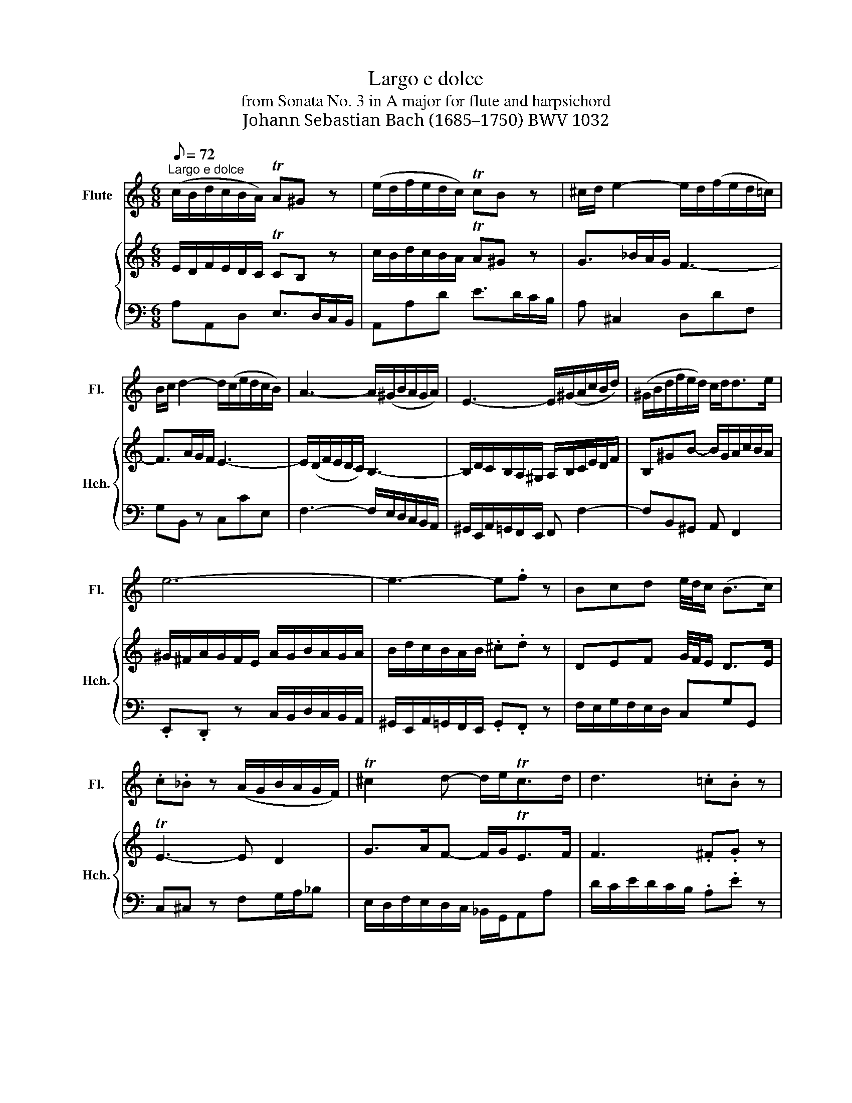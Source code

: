 X:1
T:Largo e dolce
T: from Sonata No. 3 in A major for flute and harpsichord 
T:Johann Sebastian Bach (1685–1750) BWV 1032
%%score 1 { ( 2 4 ) | 3 }
L:1/8
Q:1/8=72
M:6/8
K:C
V:1 treble nm="Flute" snm="Fl."
V:2 treble nm=" " snm="Hch."
V:4 treble 
V:3 bass 
V:1
"^Largo e dolce" (c/B/d/c/B/A/) TA^G z | (e/d/f/e/d/c/) TcB z | ^c/d/ e2- e/d/(f/e/d/=c/) | %3
 B/c/ d2- d/(c/e/d/c/B/) | A3- A/(^G/B/A/G/A/) | E3- E/(^G/A/c/B/d/) | (^G/B/d/f/e/d/) c/d<de/ | %7
 e6- | e3- e.f z | Bcd e/4d/4c/ (B>c) | .c._B z (A/G/B/A/G/F/) | T^c2 d- d/e<Tcd/ | d3 .=c.B z | %13
 cB/A/d (B/A/G/A/B/c/) | d3- d/(G/A/B/c/d/) | e3- e/A/B/^c/d/e/ | f3{g} .^f.g z | %17
 (g/^f/)(a/g/f/e/) ^d2 z | (B/A/c/B/A/G/) TG^F z | (g/^f/a/g/f/e/) e^d z | d>fe/d/ c3- | %21
 c>ed/c/ B3- | B/(A/c/B/A/G/) ^F ^f2- | f/(a/g/^f/e/^d/) (e/f/g/b/a/c'/) | ^f^de- e/f<de/ | %25
 e/^f/^g/a/b/c'/ (d'bg) | (fdB) .^G.=G z | .^F.^G z .A.B.G | (A/^c/d/c/B/A/) (d/c/e/d/c/d/) | %29
 (e/d/f/e/d/e/) f3- | f/(G/A/B/c/d/) e3- | e/(A/^G/A/B/c/) d3- | d/(c/e/d/c/B/) c/A/BT^G | %33
 A/a/=g/e/f/d/ e/g/f/d/e/c/ | d>ec- c/B<BA/ | A>Bc- c/d<Tde/ | e6 |] %37
V:2
 E/D/F/E/D/C/ TCB, z | c/B/d/c/B/A/ TA^G z | G>_BA/G/ F3- | F>AG/F/ E3- | E/(D/F/E/D/C/) B,3- | %5
 B,/D/C/B,/A,/^G,/ A,/B,/C/E/D/F/ | B,^GB- B/G/A/c/B/A/ | ^G/^F/A/G/F/E/ A/G/B/A/G/A/ | %8
 B/d/c/B/A/B/ .^c.d z | DEF G/4F/4E/ D>E | TE3- E D2 | G>AF- F/G<TEF/ | F3 .^F.G z | %13
 AG^F GB,/C/D/E/ | =F3- F/B,/C/D/E/F/ | G3- G/^C/D/E/F/G/ | A3{AB} .c.B z | B/A/c/B/A/G/ ^F2 z | %18
 G/^F/A/G/F/E/ E^D z | B/A/c/B/A/G/ TG^F z | ^G/A/ B2- B/A/c/B/A/=G/ | ^F/G/ A2- A/G/B/A/G/F/ | %22
 E3- E/^D/^F/E/D/E/4F/4 | B,3- B,/^D/E/G/^F/A/ | ^D/^F/A/c/B/A/ G/A<FE/ | E3- E/^F/^G/A/B/c/ | %26
 dB^G .E.e z | .A{B}.d z c/B/d/c/B/c/ | TA6- | A3- A/D/E/F/G/A/ | B3- B/C/D/E/^F/^G/ | %31
 A3- A/B,/C/D/E/F/ | ^G,B,E- E/C/.DTB, | A,2 z z/ e/d/B/c/A/ | B>cA- A/B<^GA/ | %35
 A/E/F/D/E/B,/ C/^G,/A,/G,/A,/B,/ | C/E/D/ B,/C/A,/ B,3 |] %37
V:3
 A,A,,D, E,>D,C,/B,,/ | A,,A,D E>DC/B,/ | A, ^C,2 D,DF, | G,B,, z C,CE, | %4
 F,3- F,/E,/D,/C,/B,,/A,,/ | ^G,,/E,,/A,,/=G,,/F,,/E,,/ F,, F,2- | F,B,,^G,, A,, F,,2 | %7
 .E,,.D,, z C,/B,,/D,/C,/B,,/A,,/ | ^G,,/E,,/A,,/=G,,/F,,/E,,/ .G,,.F,, z | %9
 F,/E,/G,/F,/E,/D,/ C,G,G,, | C,^C, z F,G,/A,/_B, | E,/D,/F,/E,/D,/C,/ _B,,/G,,/A,,A, | %12
 D/C/E/D/C/B,/ .A,.E z | CDD, G,2 z | B,,/A,,/C,/B,,/A,,/G,,/ E,2 D, | %15
 C,/B,,/D,/C,/B,,/A,,/ F,2 E, | D,/C,/E,/D,/C,/B,,/ A,,E, z | C,^F,,A,, B,,/C,/B,,/A,,/G,,/F,,/ | %18
 E,,E,A, B,>A,G,/^F,/ | E,E,,A,, B,,>A,,G,,/^F,,/ | E,,^G,, z A,,A,C, | .D,.^F, z G,,G,B,, | %22
 C, z C- C/B,/A,/G,/^F,/E,/ | ^D,/B,,/E,/=D,/C,/B,,/ C,3- | C,E,,G,, A,,B,,B,, | E,,6- | %26
 E,,/^F,,/^G,,/A,,/B,,/C,/ .D,.^C, z | .C,.B,, z A,,D,,E,, | .A,,.G,, z F,/E,/G,/F,/E,/D,/ | %29
 ^C,/B,,/D,/C,/B,,/A,,/ D,2 z | G,,2 z C,2 z | F,2 z B,,2 z | E,^G,,E,, A,,D,,E,, | A,,6- | %34
 A,,/A,/^G,/E,/A,/E,/ F,/D,/E,E,, | A,,2 G,, F,,/E,,/ F,,2 | E,,6 |] %37
V:4
 x6 | x6 | x6 | x6 | x6 | x6 | x6 | x6 | x6 | x6 | x6 | x6 | x6 | x6 | x6 | x6 | x6 | x6 | x6 | %19
 x6 | x6 | x6 | x6 | x6 | x6 | x6 | x6 | x6 | x6 | x6 | x6 | x6 | x6 | x6 | x6 | z3 z A,A,- | %36
 A,/C/B,/^G,/A,/^F,/ G,3 |] %37

